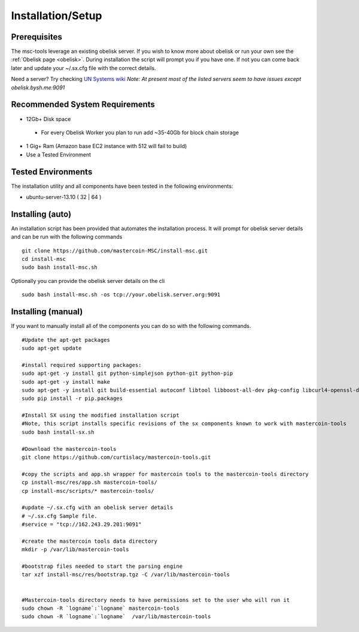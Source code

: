 ==================
Installation/Setup
==================

Prerequisites
-------------

The msc-tools leverage an existing obelisk server.
If you wish to know more about obelisk or run your own see the :ref:`Obelisk page <obelisk>`.
During installation the script will prompt you if you have one.
If not you can come back later and update your ~/.sx.cfg file with the correct details.

Need a server? Try checking `UN Systems wiki <https://wiki.unsystem.net/index.php/Obelisk/Servers>`_
*Note: At present most of the listed servers seem to have issues except obelisk.bysh.me:9091*

Recommended System Requirements
-------------------------------

* 12Gb+ Disk space

 * For every Obelisk Worker you plan to run add ~35-40Gb for block chain storage

* 1 Gig+ Ram (Amazon base EC2 instance with 512 will fail to build)
* Use a Tested Environment

Tested Environments
-------------------

The installation utility and all components have been tested in the following environments:

* ubuntu-server-13.10 ( 32 | 64 )

Installing (auto)
-----------------

An installation script has been provided that automates the installation process.
It will prompt for obelisk server details and can be run with the following commands

::

    git clone https://github.com/mastercoin-MSC/install-msc.git  
    cd install-msc  
    sudo bash install-msc.sh

Optionally you can provide the obelisk server details on the cli

::

    sudo bash install-msc.sh -os tcp://your.obelisk.server.org:9091


Installing (manual)
-------------------

If you want to manually install all of the components you can do so with the following commands. 

::

    #Update the apt-get packages
    sudo apt-get update

    #install required supporting packages:
    sudo apt-get -y install git python-simplejson python-git python-pip
    sudo apt-get -y install make
    sudo apt-get -y install git build-essential autoconf libtool libboost-all-dev pkg-config libcurl4-openssl-dev libleveldb-dev libzmq-dev libconfig++-dev libncurses5-dev
    sudo pip install -r pip.packages

    #Install SX using the modified installation script
    #Note, this script installs specific revisions of the sx components known to work with mastercoin-tools
    sudo bash install-sx.sh

    #Download the mastercoin-tools
    git clone https://github.com/curtislacy/mastercoin-tools.git

    #copy the scripts and app.sh wrapper for mastercoin tools to the mastercoin-tools directory
    cp install-msc/res/app.sh mastercoin-tools/
    cp install-msc/scripts/* mastercoin-tools/

    #update ~/.sx.cfg with an obelisk server details
    # ~/.sx.cfg Sample file.
    #service = "tcp://162.243.29.201:9091"

    #create the mastercoin tools data directory
    mkdir -p /var/lib/mastercoin-tools

    #bootstrap files needed to start the parsing engine
    tar xzf install-msc/res/bootstrap.tgz -C /var/lib/mastercoin-tools


    #Mastercoin-tools directory needs to have permissions set to the user who will run it
    sudo chown -R `logname`:`logname` mastercoin-tools
    sudo chown -R `logname`:`logname`  /var/lib/mastercoin-tools

